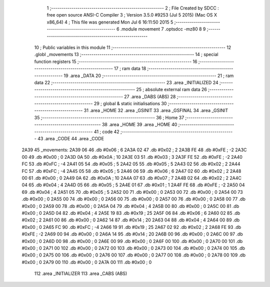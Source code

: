                               1 ;--------------------------------------------------------
                              2 ; File Created by SDCC : free open source ANSI-C Compiler
                              3 ; Version 3.5.0 #9253 (Jul  5 2015) (Mac OS X x86_64)
                              4 ; This file was generated Mon Jul  6 16:11:50 2015
                              5 ;--------------------------------------------------------
                              6 	.module movement
                              7 	.optsdcc -mz80
                              8 	
                              9 ;--------------------------------------------------------
                             10 ; Public variables in this module
                             11 ;--------------------------------------------------------
                             12 	.globl _movements
                             13 ;--------------------------------------------------------
                             14 ; special function registers
                             15 ;--------------------------------------------------------
                             16 ;--------------------------------------------------------
                             17 ; ram data
                             18 ;--------------------------------------------------------
                             19 	.area _DATA
                             20 ;--------------------------------------------------------
                             21 ; ram data
                             22 ;--------------------------------------------------------
                             23 	.area _INITIALIZED
                             24 ;--------------------------------------------------------
                             25 ; absolute external ram data
                             26 ;--------------------------------------------------------
                             27 	.area _DABS (ABS)
                             28 ;--------------------------------------------------------
                             29 ; global & static initialisations
                             30 ;--------------------------------------------------------
                             31 	.area _HOME
                             32 	.area _GSINIT
                             33 	.area _GSFINAL
                             34 	.area _GSINIT
                             35 ;--------------------------------------------------------
                             36 ; Home
                             37 ;--------------------------------------------------------
                             38 	.area _HOME
                             39 	.area _HOME
                             40 ;--------------------------------------------------------
                             41 ; code
                             42 ;--------------------------------------------------------
                             43 	.area _CODE
                             44 	.area _CODE
   2A39                      45 _movements:
   2A39 06                   46 	.db #0x06	; 6
   2A3A 02                   47 	.db #0x02	; 2
   2A3B FE                   48 	.db #0xFE	; -2
   2A3C 00                   49 	.db #0x00	;  0
   2A3D 0A                   50 	.db #0x0A	; 10
   2A3E 03                   51 	.db #0x03	; 3
   2A3F FE                   52 	.db #0xFE	; -2
   2A40 FC                   53 	.db #0xFC	; -4
   2A41 05                   54 	.db #0x05	; 5
   2A42 05                   55 	.db #0x05	; 5
   2A43 02                   56 	.db #0x02	;  2
   2A44 FC                   57 	.db #0xFC	; -4
   2A45 05                   58 	.db #0x05	; 5
   2A46 06                   59 	.db #0x06	; 6
   2A47 02                   60 	.db #0x02	;  2
   2A48 00                   61 	.db #0x00	;  0
   2A49 0A                   62 	.db #0x0A	; 10
   2A4A 07                   63 	.db #0x07	; 7
   2A4B 02                   64 	.db #0x02	;  2
   2A4C 04                   65 	.db #0x04	;  4
   2A4D 05                   66 	.db #0x05	; 5
   2A4E 01                   67 	.db #0x01	; 1
   2A4F FE                   68 	.db #0xFE	; -2
   2A50 04                   69 	.db #0x04	;  4
   2A51 05                   70 	.db #0x05	; 5
   2A52 00                   71 	.db #0x00	; 0
   2A53 00                   72 	.db #0x00	;  0
   2A54 00                   73 	.db #0x00	;  0
   2A55 00                   74 	.db #0x00	; 0
   2A56 00                   75 	.db #0x00	; 0
   2A57 00                   76 	.db #0x00	;  0
   2A58 00                   77 	.db #0x00	;  0
   2A59 00                   78 	.db #0x00	; 0
   2A5A 04                   79 	.db #0x04	; 4
   2A5B 00                   80 	.db #0x00	; 0
   2A5C 00                   81 	.db #0x00	;  0
   2A5D 04                   82 	.db #0x04	;  4
   2A5E 19                   83 	.db #0x19	; 25
   2A5F 06                   84 	.db #0x06	; 6
   2A60 02                   85 	.db #0x02	;  2
   2A61 00                   86 	.db #0x00	;  0
   2A62 14                   87 	.db #0x14	; 20
   2A63 04                   88 	.db #0x04	; 4
   2A64 00                   89 	.db #0x00	;  0
   2A65 FC                   90 	.db #0xFC	; -4
   2A66 19                   91 	.db #0x19	; 25
   2A67 02                   92 	.db #0x02	; 2
   2A68 FE                   93 	.db #0xFE	; -2
   2A69 00                   94 	.db #0x00	;  0
   2A6A 14                   95 	.db #0x14	; 20
   2A6B 00                   96 	.db #0x00	; 0
   2A6C 00                   97 	.db #0x00	;  0
   2A6D 00                   98 	.db #0x00	;  0
   2A6E 00                   99 	.db #0x00	; 0
   2A6F 00                  100 	.db #0x00	; 0
   2A70 00                  101 	.db #0x00	;  0
   2A71 00                  102 	.db #0x00	;  0
   2A72 00                  103 	.db #0x00	; 0
   2A73 00                  104 	.db #0x00	; 0
   2A74 00                  105 	.db #0x00	;  0
   2A75 00                  106 	.db #0x00	;  0
   2A76 00                  107 	.db #0x00	; 0
   2A77 00                  108 	.db #0x00	; 0
   2A78 00                  109 	.db #0x00	;  0
   2A79 00                  110 	.db #0x00	;  0
   2A7A 00                  111 	.db #0x00	; 0
                            112 	.area _INITIALIZER
                            113 	.area _CABS (ABS)
